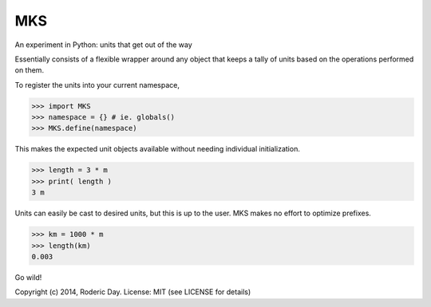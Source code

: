 MKS
===

An experiment in Python: units that get out of the way

Essentially consists of a flexible wrapper around any object that keeps a
tally of units based on the operations performed on them.

To register the units into your current namespace,

>>> import MKS
>>> namespace = {} # ie. globals()
>>> MKS.define(namespace)

This makes the expected unit objects available without needing individual
initialization.

>>> length = 3 * m
>>> print( length )
3 m

Units can easily be cast to desired units, but this is up to the user.
MKS makes no effort to optimize prefixes.

>>> km = 1000 * m
>>> length(km)
0.003

Go wild!

Copyright (c) 2014, Roderic Day.
License: MIT (see LICENSE for details)
